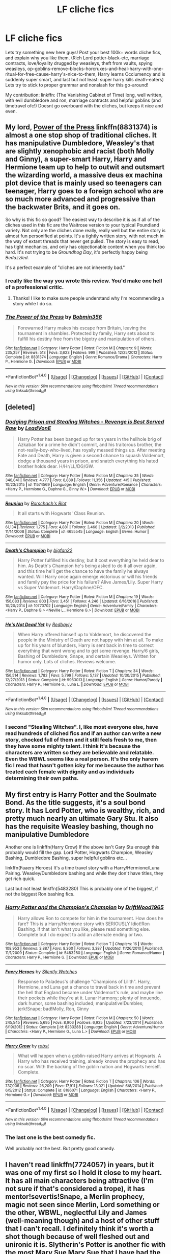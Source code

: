#+TITLE: LF cliche fics

* LF cliche fics
:PROPERTIES:
:Author: luminphoenix
:Score: 14
:DateUnix: 1500045475.0
:DateShort: 2017-Jul-14
:FlairText: Request
:END:
Lets try something new here guys! Post your best 100k+ words cliche fics, and explain why you like them. (Rich Lord potter-black-etc, marriage contracts, love/loyality drugged by weasleys, theft from vaults, spying weasleys, op-goblins-remove-blocks-horcruxes-and-heal-harry-with-one-ritual-for-free-cause-harry's-nice-to-them, Harry learns Occlumency and is suddenly super smart, and last but not least: super harry kills death-eaters) Lets try to stick to proper grammar and nonslash for this go-around!

My contribution: linkffn: (The Vanishing Cabinet of Time) long, well written, with evil dumbledore and ron, marriage contracts and helpful goblins (and timetravel ofc!) Doesnt go overboard with the cliches, but keeps it nice and even.


** My lord, [[https://www.fanfiction.net/s/8831374/1/The-Power-of-the-Press][*Power of the Press*]] linkffn(8831374) is almost a one stop shop of traditional cliches. It has manipulative Dumbledore, Weasley's that are slightly xenophobic and racist (both Molly and Ginny), a super-smart Harry, Harry and Hermione team up to help to outwit and outsmart the wizarding world, a massive deus ex machina plot device that is mainly used so teenagers can teenager, Harry goes to a foreign school who are so much more advanced and progressive than the backwater Brits, and it goes on.

So why is this fic so good? The easiest way to describe it is as if all of the cliches used in this fic are the Waitrose version to your typical Poundland variety. Not only are the cliches done really, really well but the entire story is almost fun personified at points. It's a tightly written story, with not much in the way of extant threads that never get pulled. The story is easy to read, has tight mechanics, and only has objectionable content when you think too hard. It's not trying to be /Groundhog Day/, it's perfectly happy being /Bedazzled./

It's a perfect example of "cliches are not inherently bad."
:PROPERTIES:
:Score: 10
:DateUnix: 1500059003.0
:DateShort: 2017-Jul-14
:END:

*** I really like the way you wrote this review. You'd make one hell of a professional critic.
:PROPERTIES:
:Score: 4
:DateUnix: 1500059744.0
:DateShort: 2017-Jul-14
:END:

**** Thanks! I like to make sure people understand why I'm recommending a story while I do so.
:PROPERTIES:
:Score: 3
:DateUnix: 1500062292.0
:DateShort: 2017-Jul-15
:END:


*** [[http://www.fanfiction.net/s/8831374/1/][*/The Power of the Press/*]] by [[https://www.fanfiction.net/u/777540/Bobmin356][/Bobmin356/]]

#+begin_quote
  Forewarned Harry makes his escape from Britain, leaving the tournament in shambles. Protected by family, Harry sets about to fulfill his destiny free from the bigotry and manipulation of others.
#+end_quote

^{/Site/: [[http://www.fanfiction.net/][fanfiction.net]] *|* /Category/: Harry Potter *|* /Rated/: Fiction M *|* /Chapters/: 9 *|* /Words/: 235,257 *|* /Reviews/: 513 *|* /Favs/: 3,623 *|* /Follows/: 999 *|* /Published/: 12/25/2012 *|* /Status/: Complete *|* /id/: 8831374 *|* /Language/: English *|* /Genre/: Romance/Drama *|* /Characters/: Harry P., Hermione G. *|* /Download/: [[http://www.ff2ebook.com/old/ffn-bot/index.php?id=8831374&source=ff&filetype=epub][EPUB]] or [[http://www.ff2ebook.com/old/ffn-bot/index.php?id=8831374&source=ff&filetype=mobi][MOBI]]}

--------------

*FanfictionBot*^{1.4.0} *|* [[[https://github.com/tusing/reddit-ffn-bot/wiki/Usage][Usage]]] | [[[https://github.com/tusing/reddit-ffn-bot/wiki/Changelog][Changelog]]] | [[[https://github.com/tusing/reddit-ffn-bot/issues/][Issues]]] | [[[https://github.com/tusing/reddit-ffn-bot/][GitHub]]] | [[[https://www.reddit.com/message/compose?to=tusing][Contact]]]

^{/New in this version: Slim recommendations using/ ffnbot!slim! /Thread recommendations using/ linksub(thread_id)!}
:PROPERTIES:
:Author: FanfictionBot
:Score: 1
:DateUnix: 1500062091.0
:DateShort: 2017-Jul-15
:END:


** [deleted]
:PROPERTIES:
:Score: 4
:DateUnix: 1500057145.0
:DateShort: 2017-Jul-14
:END:

*** [[http://www.fanfiction.net/s/11574569/1/][*/Dodging Prison and Stealing Witches - Revenge is Best Served Raw/*]] by [[https://www.fanfiction.net/u/6791440/LeadVonE][/LeadVonE/]]

#+begin_quote
  Harry Potter has been banged up for ten years in the hellhole brig of Azkaban for a crime he didn't commit, and his traitorous brother, the not-really-boy-who-lived, has royally messed things up. After meeting Fate and Death, Harry is given a second chance to squash Voldemort, dodge a thousand years in prison, and snatch everything his hated brother holds dear. H/Hr/LL/DG/GW.
#+end_quote

^{/Site/: [[http://www.fanfiction.net/][fanfiction.net]] *|* /Category/: Harry Potter *|* /Rated/: Fiction M *|* /Chapters/: 35 *|* /Words/: 348,841 *|* /Reviews/: 4,777 *|* /Favs/: 8,889 *|* /Follows/: 11,356 *|* /Updated/: 4/5 *|* /Published/: 10/23/2015 *|* /id/: 11574569 *|* /Language/: English *|* /Genre/: Adventure/Romance *|* /Characters/: <Harry P., Hermione G., Daphne G., Ginny W.> *|* /Download/: [[http://www.ff2ebook.com/old/ffn-bot/index.php?id=11574569&source=ff&filetype=epub][EPUB]] or [[http://www.ff2ebook.com/old/ffn-bot/index.php?id=11574569&source=ff&filetype=mobi][MOBI]]}

--------------

[[http://www.fanfiction.net/s/4655545/1/][*/Reunion/*]] by [[https://www.fanfiction.net/u/686093/Rorschach-s-Blot][/Rorschach's Blot/]]

#+begin_quote
  It all starts with Hogwarts' Class Reunion.
#+end_quote

^{/Site/: [[http://www.fanfiction.net/][fanfiction.net]] *|* /Category/: Harry Potter *|* /Rated/: Fiction M *|* /Chapters/: 20 *|* /Words/: 61,134 *|* /Reviews/: 1,775 *|* /Favs/: 4,881 *|* /Follows/: 3,468 *|* /Updated/: 3/2/2013 *|* /Published/: 11/14/2008 *|* /Status/: Complete *|* /id/: 4655545 *|* /Language/: English *|* /Genre/: Humor *|* /Download/: [[http://www.ff2ebook.com/old/ffn-bot/index.php?id=4655545&source=ff&filetype=epub][EPUB]] or [[http://www.ff2ebook.com/old/ffn-bot/index.php?id=4655545&source=ff&filetype=mobi][MOBI]]}

--------------

[[http://www.fanfiction.net/s/10770702/1/][*/Death's Champion/*]] by [[https://www.fanfiction.net/u/4737879/bigfan22][/bigfan22/]]

#+begin_quote
  Harry Potter fulfilled his destiny, but it cost everything he held dear to him. As Death's Champion he's being asked to do it all over again, and this time he'll get the chance to have the family he always wanted. Will Harry once again emerge victorious or will his friends and family pay the price for his failure? Alive James/Lily. Super Harry vs Super Voldemort. Harry/Daphne/OFC.
#+end_quote

^{/Site/: [[http://www.fanfiction.net/][fanfiction.net]] *|* /Category/: Harry Potter *|* /Rated/: Fiction M *|* /Chapters/: 19 *|* /Words/: 156,083 *|* /Reviews/: 803 *|* /Favs/: 3,451 *|* /Follows/: 4,246 *|* /Updated/: 6/16/2016 *|* /Published/: 10/20/2014 *|* /id/: 10770702 *|* /Language/: English *|* /Genre/: Adventure/Family *|* /Characters/: <Harry P., Daphne G.> <Neville L., Hermione G.> *|* /Download/: [[http://www.ff2ebook.com/old/ffn-bot/index.php?id=10770702&source=ff&filetype=epub][EPUB]] or [[http://www.ff2ebook.com/old/ffn-bot/index.php?id=10770702&source=ff&filetype=mobi][MOBI]]}

--------------

[[http://www.fanfiction.net/s/9963013/1/][*/He's Not Dead Yet/*]] by [[https://www.fanfiction.net/u/3749764/Redbayly][/Redbayly/]]

#+begin_quote
  When Harry offered himself up to Voldemort, he discovered the people in the Ministry of Death are not happy with him at all. To make up for his years of blunders, Harry is sent back in time to correct everything that went wrong and to get some revenge. Harry/6 girls, Bashing of Dumbledore, Snape, and certain Weasleys. Written for humor only. Lots of cliches. Reviews welcome.
#+end_quote

^{/Site/: [[http://www.fanfiction.net/][fanfiction.net]] *|* /Category/: Harry Potter *|* /Rated/: Fiction T *|* /Chapters/: 34 *|* /Words/: 156,514 *|* /Reviews/: 1,782 *|* /Favs/: 5,799 *|* /Follows/: 5,137 *|* /Updated/: 10/30/2015 *|* /Published/: 12/27/2013 *|* /Status/: Complete *|* /id/: 9963013 *|* /Language/: English *|* /Genre/: Humor/Parody *|* /Characters/: Harry P., Hermione G., Luna L. *|* /Download/: [[http://www.ff2ebook.com/old/ffn-bot/index.php?id=9963013&source=ff&filetype=epub][EPUB]] or [[http://www.ff2ebook.com/old/ffn-bot/index.php?id=9963013&source=ff&filetype=mobi][MOBI]]}

--------------

*FanfictionBot*^{1.4.0} *|* [[[https://github.com/tusing/reddit-ffn-bot/wiki/Usage][Usage]]] | [[[https://github.com/tusing/reddit-ffn-bot/wiki/Changelog][Changelog]]] | [[[https://github.com/tusing/reddit-ffn-bot/issues/][Issues]]] | [[[https://github.com/tusing/reddit-ffn-bot/][GitHub]]] | [[[https://www.reddit.com/message/compose?to=tusing][Contact]]]

^{/New in this version: Slim recommendations using/ ffnbot!slim! /Thread recommendations using/ linksub(thread_id)!}
:PROPERTIES:
:Author: FanfictionBot
:Score: 1
:DateUnix: 1500057171.0
:DateShort: 2017-Jul-14
:END:


*** I second "Stealing Witches". I, like most everyone else, have read hundreds of cliched fics and if an author can write a new story, chocked full of them and it still feels fresh to me, then they have some mighty talent. I think it's because the characters are written so they are believable and relatable. Even the WBWL seems like a real person. It's the only harem fic I read that hasn't gotten icky for me because the author has treated each female with dignity and as individuals determining their own paths.
:PROPERTIES:
:Author: helianthusheliopsis
:Score: 1
:DateUnix: 1500151454.0
:DateShort: 2017-Jul-16
:END:


** My first entry is Harry Potter and the Soulmate Bond. As the title suggests, it's a soul bond story. It has Lord Potter, who is wealthy, rich, and pretty much nearly an ultimate Gary Stu. It also has the requisite Weasley bashing, though no manipulative Dumbledore

Another one is linkffn(Harry Crow) If the above isn't Gary Stu enough this probably would fill the gap. Lord Potter, Hogwarts Champion, Weasley Bashing, Dumbledore Bashing, super helpful goblins etc...

linkffn(Faaery Heroes) It's a time travel story with a Harry/Hermione/Luna Pairing. Weasley/Dumbledore bashing and while they don't have titles, they get rich quick.

Last but not least linkffn(5483280) This is probably one of the biggest, if not the biggest Ron bashing fics.
:PROPERTIES:
:Author: PFKMan23
:Score: 2
:DateUnix: 1500078864.0
:DateShort: 2017-Jul-15
:END:

*** [[http://www.fanfiction.net/s/5483280/1/][*/Harry Potter and the Champion's Champion/*]] by [[https://www.fanfiction.net/u/2036266/DriftWood1965][/DriftWood1965/]]

#+begin_quote
  Harry allows Ron to compete for him in the tournament. How does he fare? This is a Harry/Hermione story with SERIOUSLY Idiot!Ron Bashing. If that isn't what you like, please read something else. Complete but I do expect to add an alternate ending or two.
#+end_quote

^{/Site/: [[http://www.fanfiction.net/][fanfiction.net]] *|* /Category/: Harry Potter *|* /Rated/: Fiction T *|* /Chapters/: 16 *|* /Words/: 108,953 *|* /Reviews/: 3,887 *|* /Favs/: 8,360 *|* /Follows/: 3,387 *|* /Updated/: 11/26/2010 *|* /Published/: 11/1/2009 *|* /Status/: Complete *|* /id/: 5483280 *|* /Language/: English *|* /Genre/: Romance/Humor *|* /Characters/: Harry P., Hermione G. *|* /Download/: [[http://www.ff2ebook.com/old/ffn-bot/index.php?id=5483280&source=ff&filetype=epub][EPUB]] or [[http://www.ff2ebook.com/old/ffn-bot/index.php?id=5483280&source=ff&filetype=mobi][MOBI]]}

--------------

[[http://www.fanfiction.net/s/8233288/1/][*/Faery Heroes/*]] by [[https://www.fanfiction.net/u/4036441/Silently-Watches][/Silently Watches/]]

#+begin_quote
  Response to Paladeus's challenge "Champions of Lilith". Harry, Hermione, and Luna get a chance to travel back in time and prevent the hell that England became under Voldemort's rule, and maybe line their pockets while they're at it. Lunar Harmony; plenty of innuendo, dark humor, some bashing included; manipulative!Dumbles; jerk!Snape; bad!Molly, Ron, Ginny
#+end_quote

^{/Site/: [[http://www.fanfiction.net/][fanfiction.net]] *|* /Category/: Harry Potter *|* /Rated/: Fiction M *|* /Chapters/: 50 *|* /Words/: 245,545 *|* /Reviews/: 5,695 *|* /Favs/: 8,906 *|* /Follows/: 6,925 *|* /Updated/: 7/23/2014 *|* /Published/: 6/19/2012 *|* /Status/: Complete *|* /id/: 8233288 *|* /Language/: English *|* /Genre/: Adventure/Humor *|* /Characters/: <Harry P., Hermione G., Luna L.> *|* /Download/: [[http://www.ff2ebook.com/old/ffn-bot/index.php?id=8233288&source=ff&filetype=epub][EPUB]] or [[http://www.ff2ebook.com/old/ffn-bot/index.php?id=8233288&source=ff&filetype=mobi][MOBI]]}

--------------

[[http://www.fanfiction.net/s/8186071/1/][*/Harry Crow/*]] by [[https://www.fanfiction.net/u/1451358/robst][/robst/]]

#+begin_quote
  What will happen when a goblin-raised Harry arrives at Hogwarts. A Harry who has received training, already knows the prophecy and has no scar. With the backing of the goblin nation and Hogwarts herself. Complete.
#+end_quote

^{/Site/: [[http://www.fanfiction.net/][fanfiction.net]] *|* /Category/: Harry Potter *|* /Rated/: Fiction T *|* /Chapters/: 106 *|* /Words/: 737,006 *|* /Reviews/: 26,209 *|* /Favs/: 17,911 *|* /Follows/: 13,021 *|* /Updated/: 6/8/2014 *|* /Published/: 6/5/2012 *|* /Status/: Complete *|* /id/: 8186071 *|* /Language/: English *|* /Characters/: <Harry P., Hermione G.> *|* /Download/: [[http://www.ff2ebook.com/old/ffn-bot/index.php?id=8186071&source=ff&filetype=epub][EPUB]] or [[http://www.ff2ebook.com/old/ffn-bot/index.php?id=8186071&source=ff&filetype=mobi][MOBI]]}

--------------

*FanfictionBot*^{1.4.0} *|* [[[https://github.com/tusing/reddit-ffn-bot/wiki/Usage][Usage]]] | [[[https://github.com/tusing/reddit-ffn-bot/wiki/Changelog][Changelog]]] | [[[https://github.com/tusing/reddit-ffn-bot/issues/][Issues]]] | [[[https://github.com/tusing/reddit-ffn-bot/][GitHub]]] | [[[https://www.reddit.com/message/compose?to=tusing][Contact]]]

^{/New in this version: Slim recommendations using/ ffnbot!slim! /Thread recommendations using/ linksub(thread_id)!}
:PROPERTIES:
:Author: FanfictionBot
:Score: 1
:DateUnix: 1500078888.0
:DateShort: 2017-Jul-15
:END:


*** The last one is the best comedy fic.

Well probably not the best. But pretty good comedy.
:PROPERTIES:
:Author: AceTriton
:Score: 1
:DateUnix: 1500088995.0
:DateShort: 2017-Jul-15
:END:


** I haven't read linkffn(7724057) in years, but it was one of my first so I hold it close to my heart. It has all main characters being attractive (I'm not sure if that's considered a trope), it has mentor!severtis!Snape, a Merlin prophecy, magic not seen since Merlin, Lord something or the other, WBWL, neglectful Lily and James (well-meaning though) and a host of other stuff that I can't recall. I definitely think it's worth a shot though because of well fleshed out and unironic it is. Slytherin's Potter is another fic with the most Mary Sue Mary Sue that I have had the pleasure to meet. But it has good guys get godd things so that's nice
:PROPERTIES:
:Author: TimeTurner394
:Score: 1
:DateUnix: 1500791757.0
:DateShort: 2017-Jul-23
:END:

*** [[http://www.fanfiction.net/s/7724057/1/][*/Family Bonds/*]] by [[https://www.fanfiction.net/u/1777610/xXDesertRoseXx][/xXDesertRoseXx/]]

#+begin_quote
  When, after that fateful Halloween night, the wrong Potter twin is hailed the Boy Who Lived, how will Harry's life turn out? With a power he knows not, an ancient prophecy and one Severus Snape practically raising him, interesting at least is a given.
#+end_quote

^{/Site/: [[http://www.fanfiction.net/][fanfiction.net]] *|* /Category/: Harry Potter *|* /Rated/: Fiction T *|* /Chapters/: 76 *|* /Words/: 517,184 *|* /Reviews/: 7,879 *|* /Favs/: 6,895 *|* /Follows/: 7,199 *|* /Updated/: 7/5/2014 *|* /Published/: 1/8/2012 *|* /id/: 7724057 *|* /Language/: English *|* /Genre/: Family/Adventure *|* /Characters/: Harry P., Severus S. *|* /Download/: [[http://www.ff2ebook.com/old/ffn-bot/index.php?id=7724057&source=ff&filetype=epub][EPUB]] or [[http://www.ff2ebook.com/old/ffn-bot/index.php?id=7724057&source=ff&filetype=mobi][MOBI]]}

--------------

*FanfictionBot*^{1.4.0} *|* [[[https://github.com/tusing/reddit-ffn-bot/wiki/Usage][Usage]]] | [[[https://github.com/tusing/reddit-ffn-bot/wiki/Changelog][Changelog]]] | [[[https://github.com/tusing/reddit-ffn-bot/issues/][Issues]]] | [[[https://github.com/tusing/reddit-ffn-bot/][GitHub]]] | [[[https://www.reddit.com/message/compose?to=tusing][Contact]]]

^{/New in this version: Slim recommendations using/ ffnbot!slim! /Thread recommendations using/ linksub(thread_id)!}
:PROPERTIES:
:Author: FanfictionBot
:Score: 1
:DateUnix: 1500791770.0
:DateShort: 2017-Jul-23
:END:
